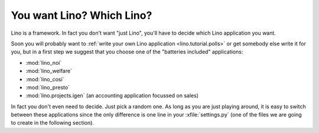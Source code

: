 You want Lino? Which Lino?
==========================

Lino is a framework. 
In fact you don't want "just Lino",  
you'll have to decide which Lino application you want.

Soon you will probably want to 
:ref:`write your own Lino application <lino.tutorial.polls>`
or get somebody else write it for you, 
but in a first step we suggest that you choose one 
of the "batteries included" applications:

- :mod:`lino_noi` 
- :mod:`lino_welfare` 
- :mod:`lino_cosi` 
- :mod:`lino_presto` 

- :mod:`lino.projects.igen` 
  (an accounting application focussed on sales) 
  
In fact you don't even need to decide. 
Just pick a random one.
As long as you are just playing around, 
it is easy to switch between these applications 
since the only difference is one line in 
your :xfile:`settings.py` 
(one of the files we are going to create in the following section).
